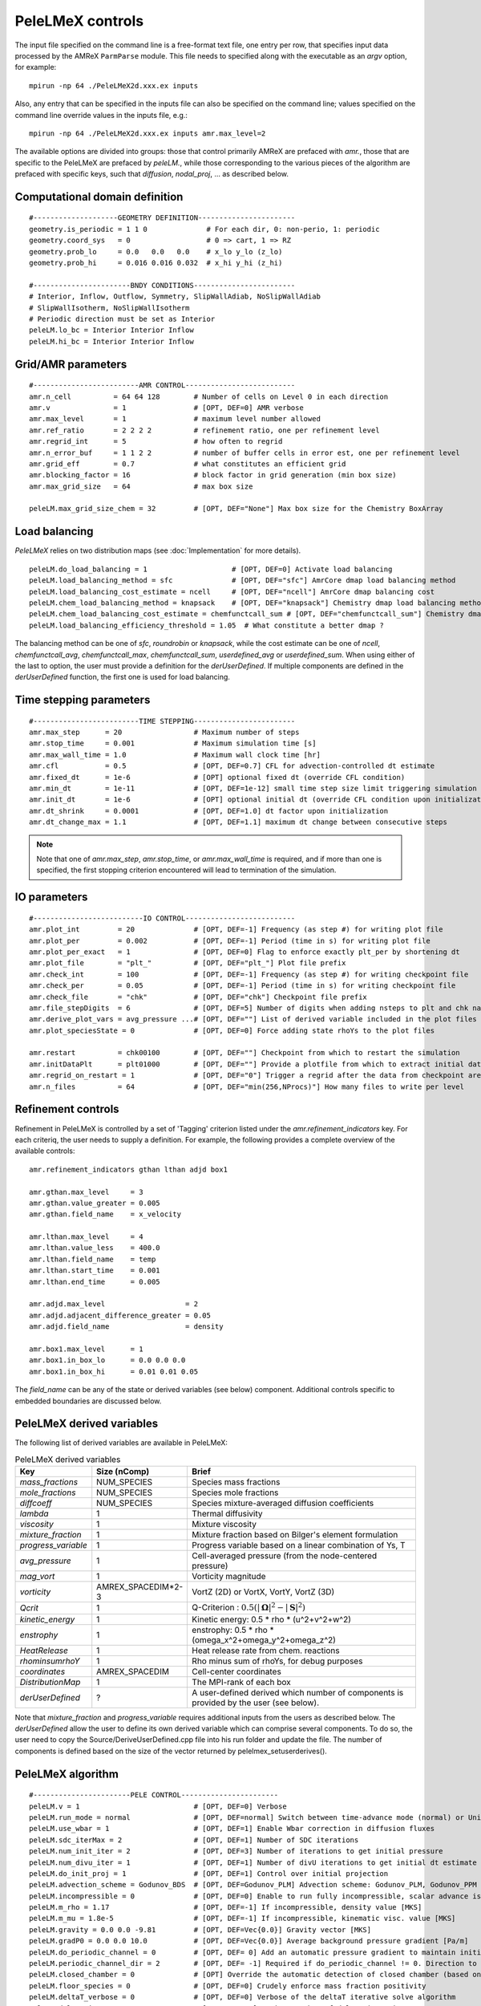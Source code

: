 PeleLMeX controls
=================

.. _sec:control:

The input file specified on the command line is a free-format text file, one entry per row, that specifies input data processed by the AMReX ``ParmParse`` module.
This file needs to specified along with the executable as an `argv` option, for example:

::

    mpirun -np 64 ./PeleLMeX2d.xxx.ex inputs

Also, any entry that can be specified in the inputs file can also be specified on the command line; values specified on the command line override values in the inputs file, e.g.:

::

    mpirun -np 64 ./PeleLMeX2d.xxx.ex inputs amr.max_level=2

The available options are divided into groups: those that control primarily AMReX are prefaced with `amr.`, those that are specific to the PeleLMeX are prefaced by `peleLM.`, while those corresponding to the various pieces of the algorithm are prefaced with specific keys, such that `diffusion`, `nodal_proj`, ... as described below.

Computational domain definition
-------------------------------

::

    #--------------------GEOMETRY DEFINITION-----------------------
    geometry.is_periodic = 1 1 0              # For each dir, 0: non-perio, 1: periodic
    geometry.coord_sys   = 0                  # 0 => cart, 1 => RZ
    geometry.prob_lo     = 0.0   0.0   0.0    # x_lo y_lo (z_lo)
    geometry.prob_hi     = 0.016 0.016 0.032  # x_hi y_hi (z_hi)

    #-----------------------BNDY CONDITIONS------------------------
    # Interior, Inflow, Outflow, Symmetry, SlipWallAdiab, NoSlipWallAdiab
    # SlipWallIsotherm, NoSlipWallIsotherm
    # Periodic direction must be set as Interior
    peleLM.lo_bc = Interior Interior Inflow
    peleLM.hi_bc = Interior Interior Inflow

Grid/AMR parameters
-------------------

::

    #-------------------------AMR CONTROL--------------------------
    amr.n_cell          = 64 64 128        # Number of cells on Level 0 in each direction
    amr.v               = 1                # [OPT, DEF=0] AMR verbose
    amr.max_level       = 1                # maximum level number allowed
    amr.ref_ratio       = 2 2 2 2          # refinement ratio, one per refinement level
    amr.regrid_int      = 5                # how often to regrid
    amr.n_error_buf     = 1 1 2 2          # number of buffer cells in error est, one per refinement level
    amr.grid_eff        = 0.7              # what constitutes an efficient grid
    amr.blocking_factor = 16               # block factor in grid generation (min box size)
    amr.max_grid_size   = 64               # max box size

    peleLM.max_grid_size_chem = 32         # [OPT, DEF="None"] Max box size for the Chemistry BoxArray

Load balancing
--------------

*PeleLMeX* relies on two distribution maps (see :doc:`Implementation` for more details).

::

    peleLM.do_load_balancing = 1                    # [OPT, DEF=0] Activate load balancing
    peleLM.load_balancing_method = sfc              # [OPT, DEF="sfc"] AmrCore dmap load balancing method
    peleLM.load_balancing_cost_estimate = ncell     # [OPT, DEF="ncell"] AmrCore dmap balancing cost
    peleLM.chem_load_balancing_method = knapsack    # [OPT, DEF="knapsack"] Chemistry dmap load balancing method
    peleLM.chem_load_balancing_cost_estimate = chemfunctcall_sum # [OPT, DEF="chemfunctcall_sum"] Chemistry dmap balancing cost
    peleLM.load_balancing_efficiency_threshold = 1.05  # What constitute a better dmap ?

The balancing method can be one of `sfc`, `roundrobin` or `knapsack`, while the cost estimate can be one of
`ncell`, `chemfunctcall_avg`, `chemfunctcall_max`, `chemfunctcall_sum`, `userdefined_avg` or `userdefined_sum`. When
using either of the last to option, the user must provide a definition for the `derUserDefined`. If multiple components
are defined in the `derUserDefined` function, the first one is used for load balancing.

Time stepping parameters
------------------------

::

    #-------------------------TIME STEPPING------------------------
    amr.max_step      = 20                 # Maximum number of steps
    amr.stop_time     = 0.001              # Maximum simulation time [s]
    amr.max_wall_time = 1.0                # Maximum wall clock time [hr]
    amr.cfl           = 0.5                # [OPT, DEF=0.7] CFL for advection-controlled dt estimate
    amr.fixed_dt      = 1e-6               # [OPT] optional fixed dt (override CFL condition)
    amr.min_dt        = 1e-11              # [OPT, DEF=1e-12] small time step size limit triggering simulation termination
    amr.init_dt       = 1e-6               # [OPT] optional initial dt (override CFL condition upon initialization)
    amr.dt_shrink     = 0.0001             # [OPT, DEF=1.0] dt factor upon initialization
    amr.dt_change_max = 1.1                # [OPT, DEF=1.1] maximum dt change between consecutive steps

.. note::
   Note that one of `amr.max_step`, `amr.stop_time`, or `amr.max_wall_time` is required, and if more than one is specified,
   the first stopping criterion encountered will lead to termination of the simulation.

IO parameters
-------------

::

    #--------------------------IO CONTROL--------------------------
    amr.plot_int         = 20              # [OPT, DEF=-1] Frequency (as step #) for writing plot file
    amr.plot_per         = 0.002           # [OPT, DEF=-1] Period (time in s) for writing plot file
    amr.plot_per_exact   = 1               # [OPT, DEF=0] Flag to enforce exactly plt_per by shortening dt
    amr.plot_file        = "plt_"          # [OPT, DEF="plt_"] Plot file prefix
    amr.check_int        = 100             # [OPT, DEF=-1] Frequency (as step #) for writing checkpoint file
    amr.check_per        = 0.05            # [OPT, DEF=-1] Period (time in s) for writing checkpoint file
    amr.check_file       = "chk"           # [OPT, DEF="chk"] Checkpoint file prefix
    amr.file_stepDigits  = 6               # [OPT, DEF=5] Number of digits when adding nsteps to plt and chk names
    amr.derive_plot_vars = avg_pressure ...# [OPT, DEF=""] List of derived variable included in the plot files
    amr.plot_speciesState = 0              # [OPT, DEF=0] Force adding state rhoYs to the plot files

    amr.restart          = chk00100        # [OPT, DEF=""] Checkpoint from which to restart the simulation
    amr.initDataPlt      = plt01000        # [OPT, DEF=""] Provide a plotfile from which to extract initial data
    amr.regrid_on_restart = 1              # [OPT, DEF="0"] Trigger a regrid after the data from checkpoint are loaded
    amr.n_files          = 64              # [OPT, DEF="min(256,NProcs)"] How many files to write per level
Refinement controls
-------------------

Refinement in PeleLMeX is controlled by a set of 'Tagging' criterion listed under the `amr.refinement_indicators`
key. For each criteriq, the user needs to supply a definition. For example, the following provides a complete
overview of the available controls:

::

    amr.refinement_indicators gthan lthan adjd box1

    amr.gthan.max_level     = 3
    amr.gthan.value_greater = 0.005
    amr.gthan.field_name    = x_velocity

    amr.lthan.max_level     = 4
    amr.lthan.value_less    = 400.0
    amr.lthan.field_name    = temp
    amr.lthan.start_time    = 0.001
    amr.lthan.end_time      = 0.005

    amr.adjd.max_level                   = 2
    amr.adjd.adjacent_difference_greater = 0.05
    amr.adjd.field_name                  = density

    amr.box1.max_level      = 1
    amr.box1.in_box_lo      = 0.0 0.0 0.0
    amr.box1.in_box_hi      = 0.01 0.01 0.05

The `field_name` can be any of the state or derived variables (see below) component. Additional controls specific
to embedded boundaries are discussed below.

PeleLMeX derived variables
--------------------------

The following list of derived variables are available in PeleLMeX:

.. list-table:: PeleLMeX derived variables
    :widths: 25 25 100
    :header-rows: 1

    * - Key
      - Size (nComp)
      - Brief
    * - `mass_fractions`
      - NUM_SPECIES
      - Species mass fractions
    * - `mole_fractions`
      - NUM_SPECIES
      - Species mole fractions
    * - `diffcoeff`
      - NUM_SPECIES
      - Species mixture-averaged diffusion coefficients
    * - `lambda`
      - 1
      - Thermal diffusivity
    * - `viscosity`
      - 1
      - Mixture viscosity
    * - `mixture_fraction`
      - 1
      - Mixture fraction based on Bilger's element formulation
    * - `progress_variable`
      - 1
      - Progress variable based on a linear combination of Ys, T
    * - `avg_pressure`
      - 1
      - Cell-averaged pressure (from the node-centered pressure)
    * - `mag_vort`
      - 1
      - Vorticity magnitude
    * - `vorticity`
      - AMREX_SPACEDIM*2-3
      - VortZ (2D) or VortX, VortY, VortZ (3D)
    * - `Qcrit`
      - 1
      - Q-Criterion : :math:`0.5(|\boldsymbol{\Omega}|^2 - |\boldsymbol{S}|^2)`
    * - `kinetic_energy`
      - 1
      - Kinetic energy: 0.5 * rho * (u^2+v^2+w^2)
    * - `enstrophy`
      - 1
      - enstrophy: 0.5 * rho * (\omega_x^2+\omega_y^2+\omega_z^2)
    * - `HeatRelease`
      - 1
      - Heat release rate from chem. reactions
    * - `rhominsumrhoY`
      - 1
      - Rho minus sum of rhoYs, for debug purposes
    * - `coordinates`
      - AMREX_SPACEDIM
      - Cell-center coordinates
    * - `DistributionMap`
      - 1
      - The MPI-rank of each box
    * - `derUserDefined`
      - ?
      - A user-defined derived which number of components is provided by the user (see below).

Note that `mixture_fraction` and `progress_variable` requires additional inputs from the users as described below.
The `derUserDefined` allow the user to define its own derived variable which can comprise several components. To do
so, the user need to copy the Source/DeriveUserDefined.cpp file into his run folder and update the file. The number of
components is defined based on the size of the vector returned by pelelmex_setuserderives().

PeleLMeX algorithm
------------------

::

    #-----------------------PELE CONTROL-----------------------
    peleLM.v = 1                           # [OPT, DEF=0] Verbose
    peleLM.run_mode = normal               # [OPT, DEF=normal] Switch between time-advance mode (normal) or UnitTest (evaluate)
    peleLM.use_wbar = 1                    # [OPT, DEF=1] Enable Wbar correction in diffusion fluxes
    peleLM.sdc_iterMax = 2                 # [OPT, DEF=1] Number of SDC iterations
    peleLM.num_init_iter = 2               # [OPT, DEF=3] Number of iterations to get initial pressure
    peleLM.num_divu_iter = 1               # [OPT, DEF=1] Number of divU iterations to get initial dt estimate
    peleLM.do_init_proj = 1                # [OPT, DEF=1] Control over initial projection
    peleLM.advection_scheme = Godunov_BDS  # [OPT, DEF=Godunov_PLM] Advection scheme: Godunov_PLM, Godunov_PPM or Godunov_BDS
    peleLM.incompressible = 0              # [OPT, DEF=0] Enable to run fully incompressible, scalar advance is bypassed
    peleLM.m_rho = 1.17                    # [OPT, DEF=-1] If incompressible, density value [MKS]
    peleLM.m_mu = 1.8e-5                   # [OPT, DEF=-1] If incompressible, kinematic visc. value [MKS]
    peleLM.gravity = 0.0 0.0 -9.81         # [OPT, DEF=Vec{0.0}] Gravity vector [MKS]
    peleLM.gradP0 = 0.0 0.0 10.0           # [OPT, DEF=Vec{0.0}] Average background pressure gradient [Pa/m]
    peleLM.do_periodic_channel = 0         # [OPT, DEF= 0] Add an automatic pressure gradient to maintain initial condition mass flow rate in periodic channel
    peleLM.periodic_channel_dir = 2        # [OPT, DEF= -1] Required if do_periodic_channel != 0. Direction to apply pressure gradient.    
    peleLM.closed_chamber = 0              # [OPT] Override the automatic detection of closed chamber (based on Outflow(s))
    peleLM.floor_species = 0               # [OPT, DEF=0] Crudely enforce mass fraction positivity
    peleLM.deltaT_verbose = 0              # [OPT, DEF=0] Verbose of the deltaT iterative solve algorithm
    peleLM.deltaT_iterMax = 5              # [OPT, DEF=10] Maximum number of deltaT iterations
    peleLM.deltaT_tol = 1e-10              # [OPT, DEF=1.e-10] Tolerance of the deltaT solve
    peleLM.evaluate_vars =...              # [OPT, DEF=""] In evaluate mode, list unitTest: diffTerm, divU, instRR, transportCC

Transport coeffs and LES
------------------------

::

    #-----------------------DIFFUSION AND LES MODEL CONTROL-----------------------
    peleLM.fixed_Le = 0                    # [OPT, DEF=0] Use a fixed Lewis number approximation for species diffusivities
    peleLM.fixed_Pr = 0                    # [OPT, DEF=0] Use a fixed Prandtl number approximation for thermal diffusivity
    peleLM.Prandtl = 0.7                   # [OPT, DEF=0.7] If fixed_Pr or doing LES, specifies the Prandtl number
    peleLM.Schmidt = 0.7                   # [OPT, DEF=0.7] If doing LES, specifies the Schmidt number
    peleLM.Lewis = 1.0                     # [OPT, DEF=1.0] If fixed_Le, specifies the Lewis number
    
    peleLM.les_model = "None"              # [OPT, DEF="None"] Model to compute turbulent viscosity: None, Smagorinsky, WALE, Sigma
    peleLM.les_cs_smag = 0.18              # [OPT, DEF=0.18] If using Smagorinsky LES model, provides model coefficient
    peleLM.les_cm_wale = 0.60              # [OPT, DEF=0.60] If using WALE LES model, provides model coefficient
    peleLM.les_cs_sigma = 1.35             # [OPT, DEF=1.35] If using Sigma LES model, provides model coefficient
    peleLM.les_v = 0                       # [OPT, DEF=0] Verbosity level for LES model
    peleLM.plot_les = 0                    # [OPT, DEF=0] If doing LES, whether to plot the turbulent viscosity

Chemistry integrator
--------------------

::

    #-----------------------CHEMISTRY CONTROL----------------------
    peleLM.chem_integrator   = "ReactorCvode"   # Chemistry integrator, from PelePhysics available list
    peleLM.use_typ_vals_chem = 1                # [OPT, DEF=1] Use Typical values to scale components in the reactors
    peleLM.typical_values_reset_int = 5         # [OPT, DEF=10] Frequency at which the typical values are updated
    ode.rtol = 1.0e-6                           # [OPT, DEF=1e-10] Relative tolerance of the chem. reactor
    ode.atol = 1.0e-6                           # [OPT, DEF=1e-10] Absolute tolerance of the chem. reactor, or pre-factor of the typical values when used
    cvode.solve_type = denseAJ_direct           # [OPT, DEF=GMRES] Linear solver employed for CVODE Newton direction
    cvode.max_order  = 4                        # [OPT, DEF=2] Maximum order of the BDF method in CVODE
    cvode.max_substeps = 10000                  # [OPT, DEF=10000] Maximum number of substeps for the linear solver in CVODE
    
Note that the last five parameters belong to the Reactor class of PelePhysics but are specified here for completeness. In particular, CVODE is the adequate choice of integrator to tackle PeleLMeX large time step sizes. Several linear solvers are available depending on whether or not GPU are employed: on CPU, `dense_direct` is a finite-difference direct solver, `denseAJ_direct` is an analytical-jacobian direct solver (preferred choice), `sparse_direct` is an analytical-jacobian sparse direct solver based on the KLU library and `GMRES` is a matrix-free iterative solver; on GPU `GMRES` is a matrix-free iterative solver (available on all the platforms), `sparse_direct` is a batched block-sparse direct solve based on NVIDIA's cuSparse (only with CUDA), `magma_direct` is a batched block-dense direct solve based on the MAGMA library (available with CUDA and HIP. Different `cvode.solve_type` should be tried before increasing the `cvode.max_substeps`.

Embedded Geometry
-----------------

`PeleLMeX` geometry relies on AMReX implementation of the EB method. Simple geometrical objects
can thus be constructed using `AMReX internal parser <https://amrex-codes.github.io/amrex/docs_html/EB.html>`_.
For instance, setting up a sphere of radius 5 mm can be achieved:

::

    eb2.geom_type = sphere
    eb2.sphere_radius = 0.005
    eb2.sphere_center = 0.0 0.0 0.0
    eb2.sphere_has_fluid_inside = 0
    eb2.small_volfrac = 1.0e-4
    eb2.maxiter = 200

The `eb2.small_volfrac` controls volume fraction that are deemed too small and eliminated from the EB representation.
This operation is done iteratively and the maximum number of iteration is prescribed by `eb2.maxiter`.
For most applications, a single AMReX object is insufficient to represent the geometry. AMReX enable to combine
objects using constructive solid geometry (CSG) in order to create complex geometry. It is up to users to define
the combination of basic elements leading to their desired geometry. To switch to a user-defined EB definition, one
must set:

::

    eb2.geom_type = UserDefined

and then implement the actual geometry definition in a `EBUserDefined.H` file located in the run folder (and add
to the GNUmakefile using `CEXE_headers += EBUserDefined.H`). An example of such implementation is available in the
``Exec/Case/ChallengeProblem`` folder. Example of more generic EB problems are also found in the ``Exec/RegTest/EB_*``
folders.

In addition to the input keys presented above, a set of `PeleLMeX`-specific keys are available in order to control refinement at the EB:

::

    peleLM.refine_EB_type = Static
    peleLM.refine_EB_max_level = 1
    peleLM.refine_EB_buffer = 2.0

By default, the EB is refined to the `amr.max_level`, which can lead to undesirably high number of cells
close to the EB when the physics of interest might be elsewhere. The above lines enable to limit the
EB-level to level 1 (must be below `amr.max_level`) and a derefinement strategy is adopted to ensure
that fine-grid patches do not cross the EB boundary. The last parameter set a safety margin to increase
how far the derefinement is applied in order to account for grid-patches diagonals and proper nesting constrains.
Note that the parameter do not ensure explicitly coarse-fine/EB crossings are avoided and the code will fail when this happens.

It is also possible to change the default adiabatic EB wall condition to an isothermal EB. To do so, one need to switch the following
flag:

::

    peleLM.isothermal_EB = 1

The user is now responsible for providing the wall temperature *on all the EB walls*, but adiabtic wall can still be specified.
Control over the local EB thermal boundary condition is provided through the `setEBState` and `setEBType` functions, also
defined in the `EBUserDefined.H` already used above to provide a user-defined EB geometry. Example of isothermal EBs are provided
in ``Exec/RegTest/EB_BackwardStepFlame`` and ``Exec/RegTest/EB_FlowPastCylinder`` tests.

.. note::
   Note that when using isothermal EB in combination with LES, the thermal diffusion coefficient employed to compute the EB boundary thermal flux only uses the molecular contribution.

Linear solvers
--------------

Linear solvers are a key component of PeleLMeX algorithm, separate controls are dedicated to the various solver (MAC projection, nodal projection, diffusion, ...)

::

    #-------------------------LINEAR SOLVERS-----------------------
    nodal_proj.verbose = 1                      # [OPT, DEF=0] Verbose of the nodal projector
    nodal_proj.rtol = 1.0e-11                   # [OPT, DEF=1e-11] Relative tolerance of the nodal projection
    nodal_proj.atol = 1.0e-12                   # [OPT, DEF=1e-14] Absolute tolerance of the nodal projection
    nodal_proj.mg_max_coarsening_level = 5      # [OPT, DEF=100] Maximum number of MG levels (useful when using EB)

    mac_proj.verbose = 1                        # [OPT, DEF=0] Verbose of the MAC projector
    mac_proj.rtol = 1.0e-11                     # [OPT, DEF=1e-11] Relative tolerance of the MAC projection
    mac_proj.atol = 1.0e-12                     # [OPT, DEF=1e-14] Absolute tolerance of the MAC projection
    mac_proj.mg_max_coarsening_level = 5        # [OPT, DEF=100] Maximum number of MG levels (useful when using EB)

    diffusion.verbose = 1                       # [OPT, DEF=0] Verbose of the scalar diffusion solve
    diffusion.rtol = 1.0e-11                    # [OPT, DEF=1e-11] Relative tolerance of the scalar diffusion solve
    diffusion.atol = 1.0e-12                    # [OPT, DEF=1e-14] Absolute tolerance of the scalar diffusion solve

    tensor_diffusion.verbose = 1                # [OPT, DEF=0] Verbose of the velocity tensor diffusion solve
    tensor_diffusion.rtol = 1.0e-11             # [OPT, DEF=1e-11] Relative tolerance of the velocity tensor diffusion solve
    tensor_diffusion.atol = 1.0e-12             # [OPT, DEF=1e-14] Absolute tolerance of the velocity tensor diffusion solve

Active control
--------------

`PeleLMeX` includes an active control mechanism to enable statistically steady simulations of flames
maintaining the flame at a fixed position in the domain. An example of this feature is provided in
the triple flame tutorial :doc:`Tutorials_TripleFlame`.

.. note::
   To enable active control, a ``FlowControllerData FCData`` object must be added to the problem ``ProbParm``!

During the course of the simulation, the FlowControllerData is updated based on the flame position to allow
the user to set the inflow velocity. The following options are available when using active control: ::

    #---------------------- AC CONTROL -------------------------------
    active_control.on = 1                     # [OPT, DEF=0] Use AC ?
    active_control.use_temp = 1               # [OPT, DEF=1] Default in fuel mass, rather use iso-T position ?
    active_control.temperature = 1400.0       # [OPT, DEF=-1] Value of iso-T ?
    active_control.tau = 5.0e-4               # [OPT, DEF=0.0] Control tau (should ~ 10 dt)
    active_control.height = 0.01              # [OPT, DEF=0.0] Where is the flame held ?
    active_control.v = 1                      # [OPT, DEF=0] verbose
    active_control.method = 1                 # [OPT, DEF=2] Controller: 1 - Linear, 2 - Quadratic, 3 - Weighted quadratic
    active_control.velMax = 2.0               # [OPT, DEF=-1.0] limit inlet velocity, only used when positive
    active_control.changeMax = 0.1            # [OPT, DEF=1.0] limit inlet velocity changes (absolute m/s)
    active_control.flow_dir  = 1              # [OPT, DEF=AMREX_SPACEDIM-1] flame main direction
    active_control.AC_history  = AChist       # [OPT, DEF=AC_history] Control history file, read upon restart
    active_control.npoints_average = 5        # [OPT, DEF=3] Number of previous steps using to estimate new velocity
    active_control.pseudo_gravity = 1         # [OPT, DEF=0] add density proportional force to compensate for the acceleration
                                              #           of the gas due to inlet velocity changes

Run-time diagnostics
--------------------

`PeleLMeX` provides a few diagnostics to check you simulations while it is running as well as adding basic analysis ingredients.

It is often useful to have an estimate of integrated quantities (kinetic energy, heat release rate, ,..), state extremas
or other overall balance information to get a sense of the status and sanity of the simulation. To this end, it is possible
to activate `temporal` diagnostics performing these reductions at given intervals:

::

    #-------------------------TEMPORALS---------------------------
    peleLM.do_temporals = 1                     # [OPT, DEF=0] Activate temporal diagnostics
    peleLM.temporal_int = 10                    # [OPT, DEF=5] Temporal freq.
    peleLM.do_extremas = 1                      # [OPT, DEF=0] Trigger extremas, if temporals activated
    peleLM.do_mass_balance = 1                  # [OPT, DEF=0] Compute mass balance, if temporals activated
    peleLM.do_species_balance = 1               # [OPT, DEF=0] Compute species mass balance, if temporals activated

The `do_temporal` flag will trigger the creation of a `temporals` folder in your run directory and the following entries
will be appended to an ASCII `temporals/tempState` file: step, time, dt, kin. energy integral, enstrophy integral, mean pressure
, fuel consumption rate integral, heat release rate integral. Additionally, if the `do_temporal` flag is activated, one can
turn on state extremas (stored in `temporals/tempExtremas` as min/max for each state entry), mass balance (stored in
`temporals/tempMass`) computing the total mass, dMdt and advective mass fluxes across the domain boundaries as well as the error in
the balance (dMdt - sum of fluxes), and species balance (stored in `temporals/tempSpec`) computing each species total mass, dM_Ydt,
advective \& diffusive fluxes across the domain boundaries, consumption rate integral and the error (dMdt - sum of fluxes - reaction).

Combustion diagnostics often involve the use of a mixture fraction and/or a progress variable, both of which can be defined
at run time and added to the derived variables included in the plotfile. If `mixture_fraction` or `progress_variable` is
added to the `amr.derive_plot_vars` list, one need to provide input for defining those. The mixture fraction is based on
Bilger's element definition and one needs to provide the composition of the 'fuel' and 'oxidizer' tanks using a Cantera-like
format (<species>:<value>) which assumes unspecified species at zero, or a list of floats, in which case all the species must
be specified in the order they appear in the mechanism file.
The progress variable definition in based on a linear combination of the species mass fractions and temperature, and can be
specified in a manner similar to the mixture fraction, providing a list of weights and the prescription of a 'cold' and 'hot'
state:

::

    # ------------------- INPUTS DERIVED DIAGS ------------------
    peleLM.fuel_name = CH4
    peleLM.mixtureFraction.format = Cantera
    peleLM.mixtureFraction.type   = mass
    peleLM.mixtureFraction.oxidTank = O2:0.233 N2:0.767
    peleLM.mixtureFraction.fuelTank = H2:0.5 CH4:0.5
    peleLM.progressVariable.format = Cantera
    peleLM.progressVariable.weights = CO:1.0 CO2:1.0
    peleLM.progressVariable.coldState = CO:0.0 CO2:0.0
    peleLM.progressVariable.hotState = CO:0.000002 CO2:0.0666


Analysing the data a-posteriori can become extremely cumbersome when dealing with extreme datasets.
PeleLMeX offers a set of diagnostics available at runtime and more are under development.
Currently, the list of diagnostic contains:

* `DiagFramePlane` : extract a plane aligned in the 'x','y' or 'z' direction across the AMR hierarchy, writing
  a 2D plotfile compatible with Amrvis, Paraview or yt. Only available for 3D simulations.
* `DiagPDF` : extract the PDF of a given variable and write it to an ASCII file.
* `DiagConditional` : extract statistics (average and standard deviation, integral or sum) of a
  set of variables conditioned on the value of given variable and write it to an ASCII file.

When using `DiagPDF` or `DiagConditional`, it is possible to narrow down the diagnostic to a region of interest
by specifying a set of filters, defining a range of interest for a variable. Note also the for these two diagnostics,
fine-covered regions are masked. The following provide examples for each diagnostic:

::

    #--------------------------DIAGNOSTICS------------------------

    peleLM.diagnostics = xnormP condT pdfTest

    peleLM.xnormP.type = DiagFramePlane                             # Diagnostic type
    peleLM.xnormP.file = xNorm5mm                                   # Output file prefix
    peleLM.xnormP.normal = 0                                        # Plane normal (0, 1 or 2 for x, y or z)
    peleLM.xnormP.center = 0.005                                    # Coordinate in the normal direction
    peleLM.xnormP.int    = 5                                        # Frequency (as step #) for performing the diagnostic
    peleLM.xnormP.interpolation = Linear                            # [OPT, DEF=Linear] Interpolation type : Linear or Quadratic
    peleLM.xnormP.field_names = x_velocity mag_vort density         # List of variables outputted to the 2D pltfile
    peleLM.xnormP.n_files = 2                                       # [OPT, DEF="min(256,NProcs)"] Number of files to write per level

    peleLM.condT.type = DiagConditional                             # Diagnostic type
    peleLM.condT.file = condTest                                    # Output file prefix
    peleLM.condT.int  = 5                                           # Frequency (as step #) for performing the diagnostic
    peleLM.condT.filters = xHigh stoich                             # [OPT, DEF=None] List of filters
    peleLM.condT.xHigh.field_name = x                               # Filter field
    peleLM.condT.xHigh.value_greater = 0.006                        # Filter definition : value_greater, value_less, value_inrange
    peleLM.condT.stoich.field_name = mixture_fraction               # Filter field
    peleLM.condT.stoich.value_inrange = 0.053 0.055                 # Filter definition : value_greater, value_less, value_inrange
    peleLM.condT.conditional_type = Average                         # Conditional type : Average, Integral or Sum
    peleLM.condT.nBins = 50                                         # Number of bins for the conditioning variable
    peleLM.condT.condition_field_name = temp                        # Conditioning variable name
    peleLM.condT.field_names = HeatRelease I_R(CH4) I_R(H2)         # List of variables to be treated

    peleLM.pdfTest.type = DiagPDF                                   # Diagnostic type
    peleLM.pdfTest.file = PDFTest                                   # Output file prefix
    peleLM.pdfTest.int  = 5                                         # Frequency (as step #) for performing the diagnostic
    peleLM.pdfTest.filters = innerFlame                             # [OPT, DEF=None] List of filters
    peleLM.pdfTest.innerFlame.field_name = temp                     # Filter field
    peleLM.pdfTest.innerFlame.value_inrange = 450.0 1500.0          # Filter definition : value_greater, value_less, value_inrange
    peleLM.pdfTest.nBins = 50                                       # Number of bins for the PDF
    peleLM.pdfTest.normalized = 1                                   # [OPT, DEF=1] PDF is normalized (i.e. integral is unity) ?
    peleLM.pdfTest.volume_weighted = 1                              # [OPT, DEF=1] Computation of the PDF is volume weighted ?
    peleLM.pdfTest.range = 0.0 2.0                                  # [OPT, DEF=data min/max] Specify the range of the PDF
    peleLM.pdfTest.field_name = x_velocity                          # Variable of interest

Run-time control
--------------------

Following some of AMReX's AmrLevel class implementation, PeleLMeX provides a couple of triggers to interact with the code while
it is running. This can be done by adding an empty file to the folder where the simulation is currently running using for
example:

::

    touch plt_and_continue

The list of available triggers is:

.. list-table:: PeleLMeX run-time triggers
    :widths: 50 100
    :header-rows: 1

    * - File
      - Function
    * - plt_and_continue
      - Write a pltfile to disk and pursue the simulation
    * - chk_and_continue
      - Write a chkfile to disk and pursue the simulation
    * - dump_and_stop
      - Write both pltfile and chkfile to disk and stop the simulation

By default, the code checks if these files exist every 10 time steps, but the user can either increase or decrease the
frequency using:

::

    amr.message_int      = 20                # [OPT, DEF=10] Frequency for checking the presence of trigger files
